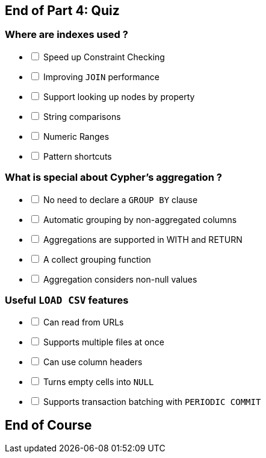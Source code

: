 [#quiz4.quiz]
== End of Part 4:  Quiz

=== Where are indexes used ?

[%interactive]
- [ ] [.required-answer]#Speed up Constraint Checking#
- [ ] [.false-answer]#Improving `JOIN` performance#
- [ ] [.required-answer]#Support looking up nodes by property#
- [ ] [.required-answer]#String comparisons#
- [ ] [.required-answer]#Numeric Ranges#
- [ ] [.false-answer]#Pattern shortcuts#

=== What is special about Cypher's aggregation ?

[%interactive]
- [ ] [.required-answer]#No need to declare a `GROUP BY` clause#
- [ ] [.required-answer]#Automatic grouping by non-aggregated columns#
- [ ] [.required-answer]#Aggregations are supported in WITH and RETURN#
- [ ] [.required-answer]#A collect grouping function#
- [ ] [.required-answer]#Aggregation considers non-null values#


=== Useful `LOAD CSV` features

[%interactive]
- [ ] [.required-answer]#Can read from URLs#
- [ ] [.false-answer]#Supports multiple files at once#
- [ ] [.required-answer]#Can use column headers#
- [ ] [.required-answer]#Turns empty cells into `NULL`#
- [ ] [.required-answer]#Supports transaction batching with `PERIODIC COMMIT`#

== End of Course
